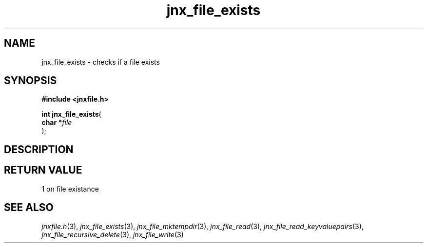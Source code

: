 .\" File automatically generated by doxy2man0.1
.\" Generation date: Sat Jan 25 2014
.TH jnx_file_exists 3 2014-01-25 "XXXpkg" "The XXX Manual"
.SH "NAME"
jnx_file_exists \- checks if a file exists
.SH SYNOPSIS
.nf
.B #include <jnxfile.h>
.sp
\fBint jnx_file_exists\fP(
    \fBchar    *\fP\fIfile\fP
);
.fi
.SH DESCRIPTION
.SH RETURN VALUE
.PP
1 on file existance 
.SH SEE ALSO
.PP
.nh
.ad l
\fIjnxfile.h\fP(3), \fIjnx_file_exists\fP(3), \fIjnx_file_mktempdir\fP(3), \fIjnx_file_read\fP(3), \fIjnx_file_read_keyvaluepairs\fP(3), \fIjnx_file_recursive_delete\fP(3), \fIjnx_file_write\fP(3)
.ad
.hy
